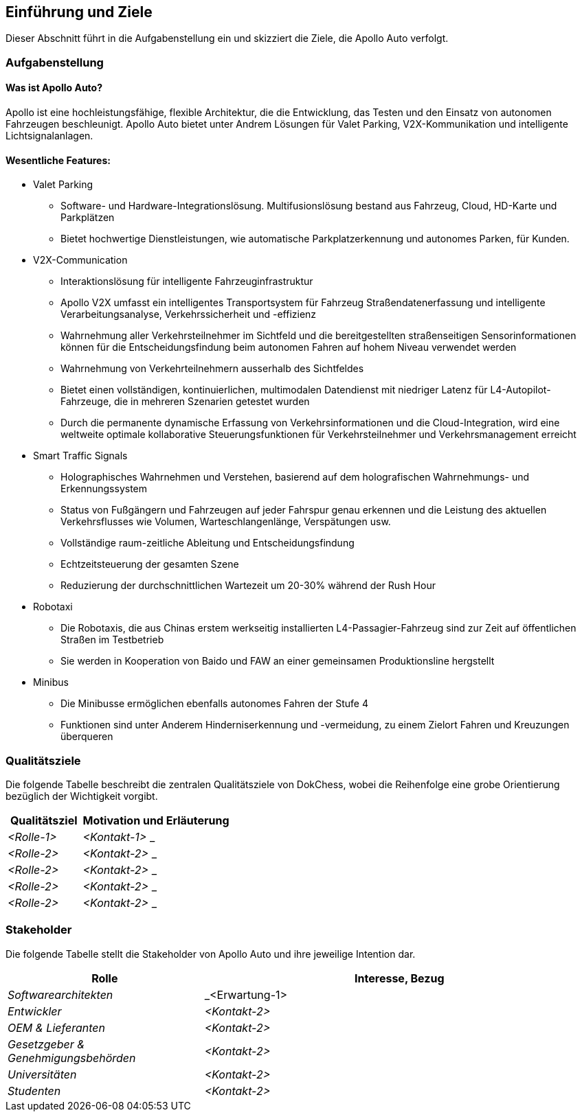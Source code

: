 [[section-introduction-and-goals]]
==	Einführung und Ziele

Dieser Abschnitt führt in die Aufgabenstellung ein und skizziert die Ziele, die Apollo Auto verfolgt.


=== Aufgabenstellung

==== Was ist Apollo Auto?
Apollo ist eine hochleistungsfähige, flexible Architektur, die die Entwicklung, das Testen und den Einsatz von autonomen Fahrzeugen beschleunigt.
Apollo Auto bietet unter Andrem Lösungen für Valet Parking, V2X-Kommunikation und intelligente Lichtsignalanlagen.

==== Wesentliche Features:

* Valet Parking
** Software- und Hardware-Integrationslösung.
 Multifusionslösung bestand aus Fahrzeug, Cloud, HD-Karte und Parkplätzen
** Bietet hochwertige Dienstleistungen, wie automatische Parkplatzerkennung und autonomes Parken, für Kunden.


* V2X-Communication
** Interaktionslösung für intelligente Fahrzeuginfrastruktur
** Apollo V2X umfasst ein intelligentes Transportsystem für Fahrzeug Straßendatenerfassung und intelligente Verarbeitungsanalyse, Verkehrssicherheit und -effizienz
** Wahrnehmung aller Verkehrsteilnehmer im Sichtfeld und die bereitgestellten straßenseitigen Sensorinformationen können für die Entscheidungsfindung beim autonomen Fahren auf hohem Niveau verwendet werden
** Wahrnehmung von Verkehrteilnehmern ausserhalb des Sichtfeldes
** Bietet einen vollständigen, kontinuierlichen, multimodalen Datendienst mit niedriger Latenz für L4-Autopilot-Fahrzeuge, die in mehreren Szenarien getestet wurden
** Durch die permanente dynamische Erfassung von Verkehrsinformationen und die Cloud-Integration, wird eine weltweite optimale kollaborative Steuerungsfunktionen für Verkehrsteilnehmer und Verkehrsmanagement erreicht

* Smart Traffic Signals
** Holographisches Wahrnehmen und Verstehen, basierend auf dem holografischen Wahrnehmungs- und Erkennungssystem
** Status von Fußgängern und Fahrzeugen auf jeder Fahrspur genau erkennen und die Leistung des aktuellen Verkehrsflusses wie Volumen, Warteschlangenlänge, Verspätungen usw.
** Vollständige raum-zeitliche Ableitung und Entscheidungsfindung
** Echtzeitsteuerung der gesamten Szene
** Reduzierung der durchschnittlichen Wartezeit um 20-30% während der Rush Hour

* Robotaxi
** Die Robotaxis, die aus Chinas erstem werkseitig installierten L4-Passagier-Fahrzeug sind zur Zeit auf öffentlichen Straßen im Testbetrieb
** Sie werden in Kooperation von Baido und FAW an einer gemeinsamen Produktionsline hergstellt

* Minibus
** Die Minibusse ermöglichen ebenfalls autonomes Fahren der Stufe 4
** Funktionen sind unter Anderem Hinderniserkennung und -vermeidung, zu einem Zielort Fahren und Kreuzungen überqueren

=== Qualitätsziele
Die folgende Tabelle beschreibt die zentralen Qualitätsziele von DokChess, wobei die Reihenfolge eine grobe Orientierung bezüglich der Wichtigkeit vorgibt.
[cols="1,2" options="header"]
|===
|Qualitätsziel |Motivation und Erläuterung
| _<Rolle-1>_ | _<Kontakt-1>_ _
| _<Rolle-2>_ | _<Kontakt-2>_ _
| _<Rolle-2>_ | _<Kontakt-2>_ _
| _<Rolle-2>_ | _<Kontakt-2>_ _
| _<Rolle-2>_ | _<Kontakt-2>_ _
|===

=== Stakeholder



Die folgende Tabelle stellt die Stakeholder von Apollo Auto und ihre jeweilige Intention dar.
[cols="1,2" options="header"]
|===
|Rolle |Interesse, Bezug
| _Softwarearchitekten_ | _<Erwartung-1>
| _Entwickler_ | _<Kontakt-2>_
| _OEM & Lieferanten_ | _<Kontakt-2>_
| _Gesetzgeber & Genehmigungsbehörden_ | _<Kontakt-2>_
| _Universitäten_ | _<Kontakt-2>_
| _Studenten_ | _<Kontakt-2>_
|===
